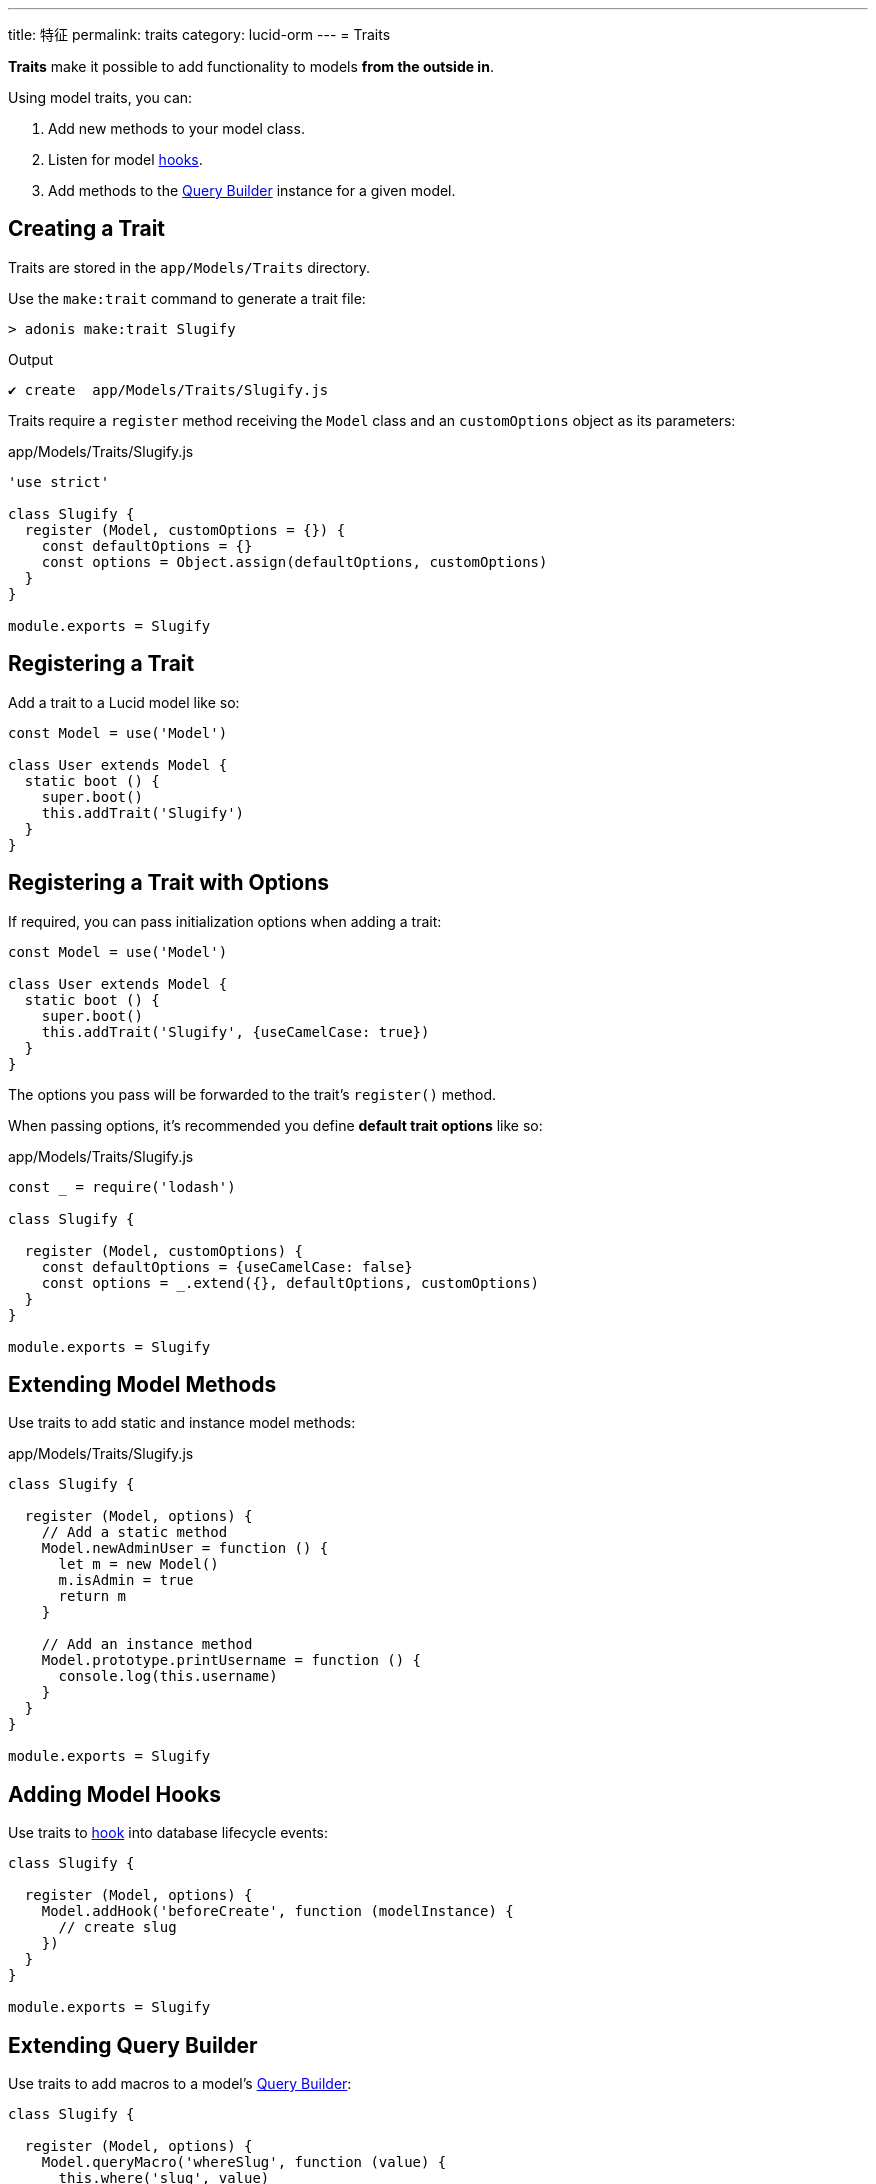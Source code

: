 ---
title: 特征
permalink: traits
category: lucid-orm
---
= Traits

toc::[]

*Traits* make it possible to add functionality to models *from the outside in*.

Using model traits, you can:

[ol-shrinked]
1. Add new methods to your model class.
2. Listen for model link:database-hooks[hooks].
3. Add methods to the link:lucid#_query_builder[Query Builder] instance for a given model.

== Creating a Trait
Traits are stored in the `app/Models/Traits` directory.

Use the `make:trait` command to generate a trait file:

[source, bash]
----
> adonis make:trait Slugify
----

.Output
[source, bash]
----
✔ create  app/Models/Traits/Slugify.js
----

Traits require a `register` method receiving the `Model` class and an `customOptions` object as its parameters:

.app/Models/Traits/Slugify.js
[source, js]
----
'use strict'

class Slugify {
  register (Model, customOptions = {}) {
    const defaultOptions = {}
    const options = Object.assign(defaultOptions, customOptions)
  }
}

module.exports = Slugify
----

== Registering a Trait
Add a trait to a Lucid model like so:

[source, js]
----
const Model = use('Model')

class User extends Model {
  static boot () {
    super.boot()
    this.addTrait('Slugify')
  }
}
----

== Registering a Trait with Options
If required, you can pass initialization options when adding a trait:

[source, js]
----
const Model = use('Model')

class User extends Model {
  static boot () {
    super.boot()
    this.addTrait('Slugify', {useCamelCase: true})
  }
}
----

The options you pass will be forwarded to the trait's `register()` method.

When passing options, it's recommended you define *default trait options* like so:

.app/Models/Traits/Slugify.js
[source, js]
----
const _ = require('lodash')

class Slugify {

  register (Model, customOptions) {
    const defaultOptions = {useCamelCase: false}
    const options = _.extend({}, defaultOptions, customOptions)
  }
}

module.exports = Slugify
----

== Extending Model Methods
Use traits to add static and instance model methods:

.app/Models/Traits/Slugify.js
[source, js]
----
class Slugify {

  register (Model, options) {
    // Add a static method
    Model.newAdminUser = function () {
      let m = new Model()
      m.isAdmin = true
      return m
    }

    // Add an instance method
    Model.prototype.printUsername = function () {
      console.log(this.username)
    }
  }
}

module.exports = Slugify
----

== Adding Model Hooks
Use traits to link:database-hooks[hook] into database lifecycle events:

[source, js]
----
class Slugify {

  register (Model, options) {
    Model.addHook('beforeCreate', function (modelInstance) {
      // create slug
    })
  }
}

module.exports = Slugify
----

== Extending Query Builder
Use traits to add macros to a model's link:lucid#_query_builder[Query Builder]:

[source, js]
----
class Slugify {

  register (Model, options) {
    Model.queryMacro('whereSlug', function (value) {
      this.where('slug', value)
      return this
    })
  }
}

module.exports = Slugify
----

.Usage
[source, js]
----
await User.query().whereSlug('some value')
----

